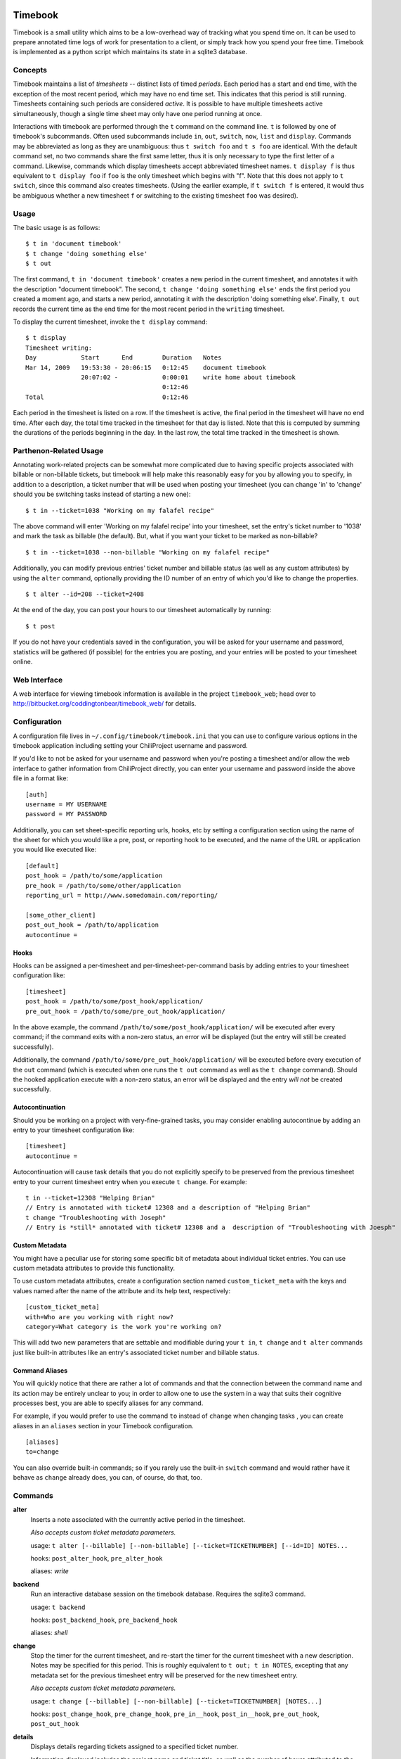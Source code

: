 .. -*- restructuredtext -*-

.. image:: https://travis-ci.org/coddingtonbear/timebook.png?branch=master

Timebook
========

Timebook is a small utility which aims to be a low-overhead way of
tracking what you spend time on. It can be used to prepare annotated
time logs of work for presentation to a client, or simply track how you
spend your free time. Timebook is implemented as a python script which
maintains its state in a sqlite3 database.

Concepts
~~~~~~~~

Timebook maintains a list of *timesheets* -- distinct lists of timed
*periods*. Each period has a start and end time, with the exception of the
most recent period, which may have no end time set. This indicates that
this period is still running. Timesheets containing such periods are
considered *active*. It is possible to have multiple timesheets active
simultaneously, though a single time sheet may only have one period
running at once.

Interactions with timebook are performed through the ``t`` command on
the command line. ``t`` is followed by one of timebook's subcommands.
Often used subcommands include ``in``, ``out``, ``switch``, ``now``,
``list`` and ``display``. Commands may be abbreviated as long as they
are unambiguous: thus ``t switch foo`` and ``t s foo`` are identical.
With the default command set, no two commands share the first same
letter, thus it is only necessary to type the first letter of a command.
Likewise, commands which display timesheets accept abbreviated timesheet
names. ``t display f`` is thus equivalent to ``t display foo`` if
``foo`` is the only timesheet which begins with "f". Note that this does
not apply to ``t switch``, since this command also creates timesheets.
(Using the earlier example, if ``t switch f`` is entered, it would thus
be ambiguous whether a new timesheet ``f`` or switching to the existing
timesheet ``foo`` was desired).

Usage
~~~~~

The basic usage is as follows::

  $ t in 'document timebook'
  $ t change 'doing something else'
  $ t out

The first command, ``t in 'document timebook'`` creates a new period in
the current timesheet, and annotates it with the description "document
timebook". The second, ``t change 'doing something else'`` ends the first period
you created a moment ago, and starts a new period, annotating it with the 
description 'doing something else'.  Finally, ``t out`` records the current
time as the end time for the most recent period in the ``writing``
timesheet.

To display the current timesheet, invoke the ``t display`` command::

  $ t display
  Timesheet writing:
  Day            Start      End        Duration   Notes
  Mar 14, 2009   19:53:30 - 20:06:15   0:12:45    document timebook
                 20:07:02 -            0:00:01    write home about timebook
                                       0:12:46
  Total                                0:12:46

Each period in the timesheet is listed on a row. If the timesheet is
active, the final period in the timesheet will have no end time. After
each day, the total time tracked in the timesheet for that day is
listed. Note that this is computed by summing the durations of the
periods beginning in the day. In the last row, the total time tracked in
the timesheet is shown.

Parthenon-Related Usage
~~~~~~~~~~~~~~~~~~~~~~~

Annotating work-related projects can be somewhat more complicated due to having
specific projects associated with billable or non-billable tickets, but
timebook will help make this reasonably easy for you by allowing you to specify,
in addition to a description, a ticket number that will be used when posting your
timesheet (you can change 'in' to 'change' should you be switching tasks instead
of starting a new one)::

  $ t in --ticket=1038 "Working on my falafel recipe"

The above command will enter 'Working on my falafel recipe' into your timesheet,
set the entry's ticket number to '1038' and mark the task as billable (the default).
But, what if you want your ticket to be marked as non-billable? ::

  $ t in --ticket=1038 --non-billable "Working on my falafel recipe"

Additionally, you can modify previous entries' ticket number and billable status
(as well as any custom attributes) by using the ``alter`` command, optionally
providing the ID number of an entry of which you'd like to change the properties. ::

  $ t alter --id=208 --ticket=2408

At the end of the day, you can post your hours to our timesheet automatically
by running::

  $ t post

If you do not have your credentials saved in the configuration, you will
be asked for your username and password, statistics will be gathered (if
possible) for the entries you are posting, and your entries will be posted
to your timesheet online.

Web Interface
~~~~~~~~~~~~~

A web interface for viewing timebook information is available in the project
``timebook_web``; head over to http://bitbucket.org/coddingtonbear/timebook_web/
for details.

Configuration
~~~~~~~~~~~~~

A configuration file lives in ``~/.config/timebook/timebook.ini`` that you can 
use to configure various options in the timebook application including setting
your ChiliProject username and password.

If you'd like to not be asked for your username and password when you're posting
a timesheet and/or allow the web interface to gather information from ChiliProject
directly, you can enter your username and password inside the above file in
a format like::

  [auth]
  username = MY USERNAME
  password = MY PASSWORD

Additionally, you can set sheet-specific reporting urls, hooks, etc  by setting
a configuration section using the name of the sheet for which you would like
a pre, post, or reporting hook to be executed, and the name of the URL or 
application you would like executed like::
    
  [default]
  post_hook = /path/to/some/application
  pre_hook = /path/to/some/other/application
  reporting_url = http://www.somedomain.com/reporting/

  [some_other_client]
  post_out_hook = /path/to/application
  autocontinue =

Hooks
-----

Hooks can be assigned a per-timesheet and per-timesheet-per-command basis by adding
entries to your timesheet configuration like::

  [timesheet]
  post_hook = /path/to/some/post_hook/application/
  pre_out_hook = /path/to/some/pre_out_hook/application/

In the above example, the command ``/path/to/some/post_hook/application/`` will
be executed after every command; if the command exits with a non-zero status, 
an error will be displayed (but the entry will still be created successfully).

Additionally, the command ``/path/to/some/pre_out_hook/application/`` will be 
executed before every execution of the ``out`` command (which is executed when
one runs the ``t out`` command as well as the ``t change`` command).  Should the
hooked application execute with a non-zero status, an error will be displayed and 
the entry *will not* be created successfully.

Autocontinuation
----------------

Should you be working on a project with very-fine-grained tasks, you may consider
enabling autocontinue by adding an entry to your timesheet configuration like::

  [timesheet]
  autocontinue =

Autocontinuation will cause task details that you do not explicitly specify
to be preserved from the previous timesheet entry to your current timesheet
entry when you execute ``t change``.  For example::

  t in --ticket=12308 "Helping Brian"
  // Entry is annotated with ticket# 12308 and a description of "Helping Brian"
  t change "Troubleshooting with Joseph"
  // Entry is *still* annotated with ticket# 12308 and a  description of "Troubleshooting with Joesph"

Custom Metadata
---------------

You might have a peculiar use for storing some specific bit of metadata about
individual ticket entries.  You can use custom metadata attributes to provide
this functionality.

To use custom metadata attributes, create a configuration section named 
``custom_ticket_meta`` with the keys and values named after the name of the
attribute and its help text, respectively::

  [custom_ticket_meta]
  with=Who are you working with right now?
  category=What category is the work you're working on?

This will add two new parameters that are settable and modifiable during your 
``t in``, ``t change`` and ``t alter`` commands just like built-in attributes 
like an entry's associated ticket number and billable status.

Command Aliases
---------------

You will quickly notice that there are rather a lot of commands and that the
connection between the command name and its action may be entirely unclear 
to you; in order to allow one to use the system in a way that suits their cognitive
processes best, you are able to specify aliases for any command.

For example, if you would prefer to use the command ``to`` instead of ``change``
when changing tasks , you can create aliases in an
``aliases`` section in your Timebook configuration. ::

  [aliases]
  to=change

You can also override built-in commands; so if you rarely use the built-in ``switch``
command and would rather have it behave as ``change`` already does, you can, of course,
do that, too.


Commands
~~~~~~~~

**alter**
  Inserts a note associated with the currently active period in the
  timesheet.

  *Also accepts custom ticket metadata parameters.*

  usage: ``t alter [--billable] [--non-billable] [--ticket=TICKETNUMBER] [--id=ID] NOTES...``

  hooks: ``post_alter_hook``, ``pre_alter_hook``

  aliases: *write*

**backend**
  Run an interactive database session on the timebook database. Requires
  the sqlite3 command.

  usage: ``t backend``

  hooks: ``post_backend_hook``, ``pre_backend_hook``

  aliases: *shell*

**change**
  Stop the timer for the current timesheet, and re-start the timer for the
  current timesheet with a new description.  Notes may be specified for this 
  period. This is roughly equivalent to ``t out; t in NOTES``, excepting that
  any metadata set for the previous timesheet entry will be preserved for the
  new timesheet entry.

  *Also accepts custom ticket metadata parameters.*

  usage: ``t change [--billable] [--non-billable] [--ticket=TICKETNUMBER] [NOTES...]``

  hooks: ``post_change_hook``, ``pre_change_hook``, ``pre_in__hook``, ``post_in__hook``, ``pre_out_hook``, ``post_out_hook``

**details**
  Displays details regarding tickets assigned to a specified ticket number.

  Information displayed includes the project name and ticket title, as well
  as the number of hours attributed to the specified ticket and the billable
  percentage.

  usage: ``t details TICKET_NUMBER``

  hooks: ``pre_details_hook``, ``post_details_hook``

**display**
  Display a given timesheet. If no timesheet is specified, show the
  current timesheet.

  Additionally allows one to display the ID#s for individual timesheet
  entries (for making modifications).

  *By default, shows only the last seven days of activity.*

  usage: ``t display [--show-ids] [--start=YYYY-MM-DD] [--end=YYYY-MM-DD] [TIMESHEET]``

  hooks: ``pre_display_hook``, ``post_display_hook``

  aliases: *show*

**hours**
  Calculates your timesheet's current balance for the current pay period
  given a 40-hour work week.

  Uses entries in additional tables named *unpaid*, *vacation*, and *holiday*
  to calculate whether a specific day counts as one during which you are
  expecting to reach eight hours.

  usage: ``t hours``

  hooks: ``pre_hours_hook``, ``post_hours_hook``

  aliases: *payperiod*, *pay*, *period*, *offset*

**in**
  Start the timer for the current timesheet. Must be called before out.
  Notes may be specified for this period. This is exactly equivalent to
  ``t in; t alter NOTES``

  *Also accepts custom ticket metadata parameters.*

  usage: ``t in [--billable] [--non-billable] [--ticket=TICKETNUMBER] [--switch TIMESHEET] [NOTES...]``

  hooks: ``pre_in__hook``, ``post_in__hook``

  aliases: *start*

**insert**
  Insert a new entry into the current timesheet.  Times must be in the 
  YYYY-MM-DD HH:MM format, and all parameters should be quoted.

  usage: ``t insert START END NOTE``

  hooks: ``pre_insert_hook``, ``post_insert_hook``

**kill**
  Delete a timesheet. If no timesheet is specified, delete the current
  timesheet and switch to the default timesheet.

  usage: ``t kill [TIMESHEET]``

  hooks: ``pre_kill_hook``, ``post_kill_hook``

  aliases: *delete*

**list**
  List the available timesheets.

  usage: ``t list``

  hooks: ``pre_list_hook``, ``post_list_hook``

  aliases: *ls*

**modify**
  Provides a facility for one to modify a previously-entered timesheet entry.

  Requires the ID# of the timesheet entry; please see the command
  named *display* above.

  usage ``t modify ID``

  hooks: ``pre_modify_hook``, ``post_modify_hook``

**now**
  Print the current sheet, whether it's active, and if so, how long it
  has been active and what notes are associated with the current period.

  If a specific timesheet is given, display the same information for
  that timesheet instead.

  usage: ``t now [--simple] [TIMESHEET]``

  hooks: ``pre_now_hook``, ``post_now_hook``

  aliases: *info*

**out**
  Stop the timer for the current timesheet. Must be called after in.

  usage: ``t out [--verbose] [TIMESHEET]``

  hooks: ``pre_out_hook``, ``post_out_hook``

  aliases: *stop*

**post**
  Posts your current timesheet to our internal hours tracking system.

  The application will not require your input to post hours if you have stored
  your credentials in your configuration, but if you have not, your username
  and password will be requested.

  usage ``t post [--date=YYYY-MM-DD]``

  hooks: ``pre_post_hook``, ``post_post_hook``

**running**
  Print all active sheets and any messages associated with them.

  usage: ``t running``

  hooks: ``pre_running_hook``, ``post_running_hook``

  aliases: *active*

**stats**
  Print out billable hours and project time allocation details for the past
  seven days.

  Optionally you can specify the range of time for which you'd like statistics
  calculated.

  usage ``t stats [--start=YYYY-MM-DD] [--end=YYYY-MM-DD]``

  hooks: ``pre_stats_hook``, ``post_stats_hook``

**switch**
  Switch to a new timesheet. this causes all future operation (except
  switch) to operate on that timesheet. The default timesheet is called
  "default".

  usage: ``t switch TIMESHEET``

  hooks: ``pre_switch_hook``, ``post_switch_hook``
